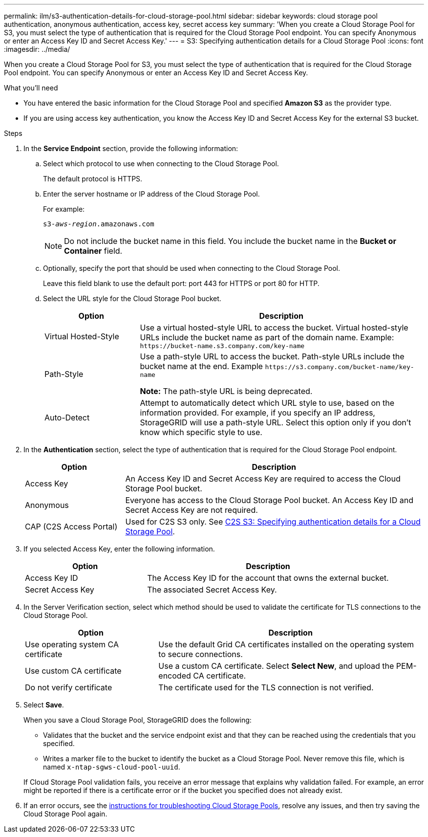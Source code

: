 ---
permalink: ilm/s3-authentication-details-for-cloud-storage-pool.html
sidebar: sidebar
keywords: cloud storage pool authentication, anonymous authentication, access key, secret access key
summary: 'When you create a Cloud Storage Pool for S3, you must select the type of authentication that is required for the Cloud Storage Pool endpoint. You can specify Anonymous or enter an Access Key ID and Secret Access Key.'
---
= S3: Specifying authentication details for a Cloud Storage Pool
:icons: font
:imagesdir: ../media/

[.lead]
When you create a Cloud Storage Pool for S3, you must select the type of authentication that is required for the Cloud Storage Pool endpoint. You can specify Anonymous or enter an Access Key ID and Secret Access Key.

.What you'll need
* You have entered the basic information for the Cloud Storage Pool and specified *Amazon S3* as the provider type.
* If you are using access key authentication, you know the Access Key ID and Secret Access Key for the external S3 bucket.

.Steps
. In the *Service Endpoint* section, provide the following information:
 .. Select which protocol to use when connecting to the Cloud Storage Pool.
+
The default protocol is HTTPS.

 .. Enter the server hostname or IP address of the Cloud Storage Pool.
+
For example:
+
`s3-_aws-region_.amazonaws.com`
+
NOTE: Do not include the bucket name in this field. You include the bucket name in the *Bucket or Container* field.

 .. Optionally, specify the port that should be used when connecting to the Cloud Storage Pool.
+
Leave this field blank to use the default port: port 443 for HTTPS or port 80 for HTTP.
 .. Select the URL style for the Cloud Storage Pool bucket.
+
[cols="1a,3a" options="header"]
|===
| Option| Description

|Virtual Hosted-Style
|Use a virtual hosted-style URL to access the bucket. Virtual hosted-style URLs include the bucket name as part of the domain name. Example: `+https://bucket-name.s3.company.com/key-name+`

|Path-Style
|Use a path-style URL to access the bucket. Path-style URLs include the bucket name at the end. Example `+https://s3.company.com/bucket-name/key-name+`

*Note:* The path-style URL is being deprecated.

|Auto-Detect
|Attempt to automatically detect which URL style to use, based on the information provided. For example, if you specify an IP address, StorageGRID will use a path-style URL. Select this option only if you don't know which specific style to use.
|===

. In the *Authentication* section, select the type of authentication that is required for the Cloud Storage Pool endpoint.
+
[cols="1a,3a" options="header"]
|===
| Option| Description

|Access Key
|An Access Key ID and Secret Access Key are required to access the Cloud Storage Pool bucket.

|Anonymous
|Everyone has access to the Cloud Storage Pool bucket. An Access Key ID and Secret Access Key are not required.

|CAP (C2S Access Portal)
|Used for C2S S3 only. See xref:c2s-s3-authentication-details-for-cloud-storage-pool.adoc[C2S S3: Specifying authentication details for a Cloud Storage Pool].
|===

. If you selected Access Key, enter the following information.
+
[cols="1a,2a" options="header"]
|===
| Option| Description

|Access Key ID
|The Access Key ID for the account that owns the external bucket.

|Secret Access Key
|The associated Secret Access Key.
|===

. In the Server Verification section, select which method should be used to validate the certificate for TLS connections to the Cloud Storage Pool.
+
[cols="1a,2a" options="header"]
|===
| Option| Description

|Use operating system CA certificate
|Use the default Grid CA certificates installed on the operating system to secure connections.

|Use custom CA certificate
|Use a custom CA certificate. Select *Select New*, and upload the PEM-encoded CA certificate.

|Do not verify certificate
|The certificate used for the TLS connection is not verified.
|===

. Select *Save*.
+
When you save a Cloud Storage Pool, StorageGRID does the following:
+
* Validates that the bucket and the service endpoint exist and that they can be reached using the credentials that you specified.
* Writes a marker file to the bucket to identify the bucket as a Cloud Storage Pool. Never remove this file, which is named `x-ntap-sgws-cloud-pool-uuid`.

+
If Cloud Storage Pool validation fails, you receive an error message that explains why validation failed. For example, an error might be reported if there is a certificate error or if the bucket you specified does not already exist.

. If an error occurs, see the xref:troubleshooting-cloud-storage-pools.adoc[instructions for troubleshooting Cloud Storage Pools], resolve any issues, and then try saving the Cloud Storage Pool again.
